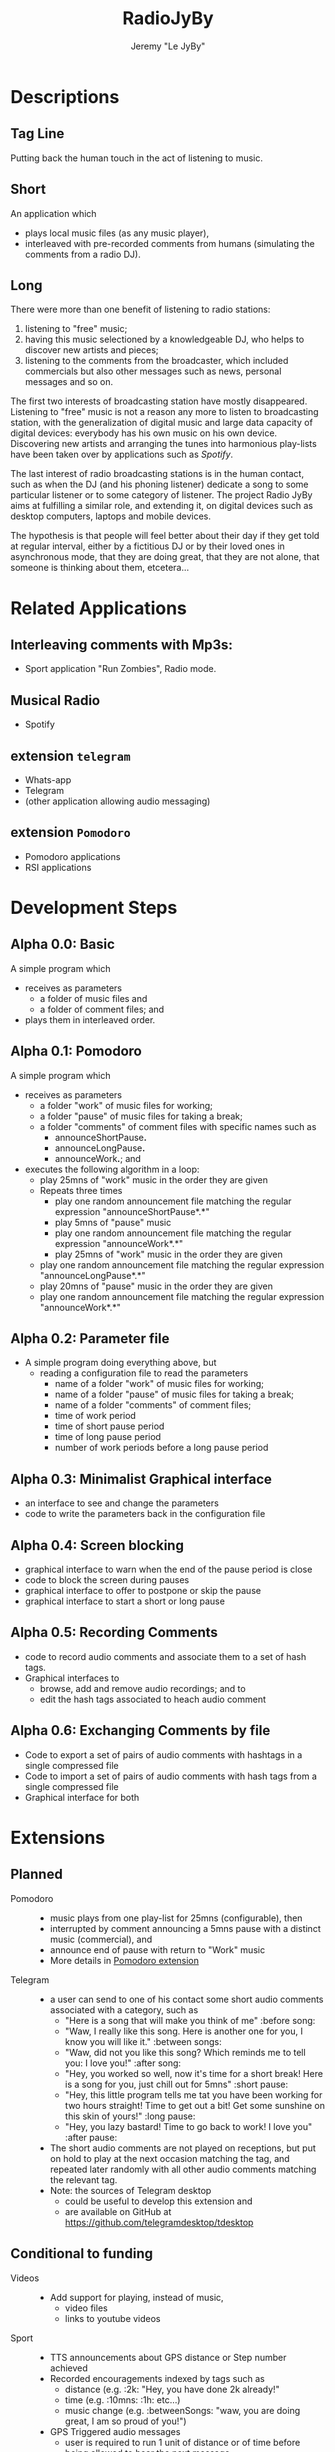 #+TITLE: RadioJyBy
#+AUTHOR: Jeremy "Le JyBy"

* Descriptions
** Tag Line
   
   Putting back the human touch in the act of listening to music.

** Short 

An application which 
- plays local music files (as any music player),
- interleaved with pre-recorded comments from humans (simulating the comments from a radio DJ).
   
** Long 
 
There were more than one benefit of listening to radio stations: 
1) listening to "free" music;
2) having this music selectioned by a knowledgeable DJ, who helps to discover new artists and pieces;
3) listening to the comments from the broadcaster, which included commercials but also other messages such as news, personal messages  and so on. 

The first two interests of broadcasting station have mostly disappeared. Listening to "free" music is not a reason any more to listen to broadcasting station, with the generalization of digital music and large data capacity of digital devices: everybody has his own music on his own device. Discovering new artists and arranging the tunes into harmonious play-lists have been taken over by applications such as /Spotify/.

The last interest of radio broadcasting stations is in the human contact, such as when the DJ (and his phoning listener) dedicate a song to some particular listener or to some category of listener. The project Radio JyBy aims at fulfilling a similar role, and extending it, on digital devices such as desktop computers, laptops and mobile devices.

The hypothesis is that people will feel better about their day if they get told at regular interval, either by a fictitious DJ or by their loved ones in asynchronous mode, that they are doing great, that they are not alone, that someone is thinking about them, etcetera...

* Related Applications
** Interleaving comments with Mp3s:
    - Sport application "Run Zombies", Radio mode.
** Musical Radio
    - Spotify
** extension =telegram=
  - Whats-app
  - Telegram
  - (other application allowing audio messaging)
** extension =Pomodoro=
  - Pomodoro applications
  - RSI applications 
* Development Steps
** Alpha 0.0: Basic
   A simple program which 
   - receives as parameters
     - a folder of music files  and 
     - a folder of comment files; and
   - plays them in interleaved order.
** Alpha 0.1: Pomodoro
   A simple program which 
   - receives as parameters
     - a folder "work" of music files for working;
     - a folder "pause" of music files for taking a break;
     - a folder "comments" of comment files with specific names such as
       - announceShortPause*.*
       - announceLongPause*.*
       - announceWork*.*; and
   - executes the following algorithm in a loop:
     - play 25mns of "work" music in the order they are given
     - Repeats three times
       - play one random announcement file matching the regular expression "announceShortPause*.*"
       - play 5mns of "pause" music
       - play one random announcement file matching the regular expression "announceWork*.*"
       - play 25mns of "work" music in the order they are given
     - play one random announcement file matching the regular expression "announceLongPause*.*"
     - play 20mns of "pause" music in the order they are given
     - play one random announcement file matching the regular expression "announceWork*.*"
** Alpha 0.2: Parameter file
   - A simple program doing everything above, but
     - reading a configuration file to read the parameters 
       - name of a folder "work" of music files for working;
       - name of a folder "pause" of music files for taking a break;
       - name of a folder "comments" of comment files;
       - time of work period
       - time of short pause period
       - time of long pause period
       - number of work periods before a long pause period
** Alpha 0.3: Minimalist Graphical interface
     - an interface to see and change the parameters
     - code to write the parameters back in the configuration file
** Alpha 0.4: Screen blocking
   - graphical interface to warn when the end of the pause period is close
   - code to block the screen during pauses
   - graphical interface to offer to postpone or skip the pause
   - graphical interface to start a short or long pause
** Alpha 0.5: Recording Comments
   - code to record audio comments and associate them to a set of hash tags.  
   - Graphical interfaces to
     - browse, add and remove audio recordings; and to
     - edit the hash tags associated to heach audio comment
** Alpha 0.6: Exchanging Comments by file
   - Code to export a set of pairs of audio comments with hashtags in a single compressed file 
   - Code to import a set of pairs of audio comments with hash tags from a single compressed file
   - Graphical interface for both

* Extensions
** Planned
   - Pomodoro ::
     - music plays from one play-list for 25mns (configurable), then
     - interrupted by comment announcing a 5mns pause with a distinct music (commercial), and
     - announce end of pause with return to "Work" music
     - More details in [[file:pomodoroExtension.org][Pomodoro extension]]

   - Telegram  :: 
     - a user can send to one of his contact some short audio comments associated with a category, such as 
       - "Here is a song that will make you think of me" :before song:
       - "Waw, I really like this song. Here is another one for you, I know you will like it." :between songs:
       - "Waw, did not you like this song? Which reminds me to tell you: I love you!" :after song:
       - "Hey, you worked so well, now it's time for a short break! Here is a song for you, just chill out for 5mns"  :short pause:
       - "Hey, this little program tells me tat you have been working for two hours straight! Time to get out a bit! Get some sunshine on this skin of yours!" :long pause:
       - "Hey, you lazy bastard! Time to go back to work! I love you" :after pause:
     - The short audio comments are not played on receptions, but put on hold to play at the next occasion matching the tag, and repeated later randomly with all other audio comments matching the relevant tag.
     - Note: the sources of Telegram desktop
       - could be useful to develop this extension and
       - are available on GitHub at https://github.com/telegramdesktop/tdesktop
  
** Conditional to funding
   - Videos :: 
     - Add support for playing, instead of music, 
       - video files
       - links to youtube videos
   - Sport :: 
     - TTS announcements about GPS distance or Step number achieved
     - Recorded encouragements indexed by tags such as 
       - distance (e.g. :2k: "Hey, you have done 2k already!"
       - time (e.g. :10mns: :1h: etc...)
       - music change  (e.g. :betweenSongs: "waw, you are doing great, I am so proud of you!")
     - GPS Triggered audio messages
       - user is required to run 1 unit of distance or of time before being allowed to hear the next message.
	      
   - Mood Diary :: 
     - Application asks at random intervals the mood of the user
     - Report on the diary but also
       - compute correlations between music played and mood or
       - choose music according to the mood (algorithm to be defined).

   - Crowd Sourcing ::
     - Once a month the user is asked to 
       1) record in his own voice one audio message chosen by the server (e.g. "even though I do not know you, and even though I may never meet you, laugh with you, cry with you, or kiss you. I love you. With all my heart, I love you", or "Hey, to all scientists trying to save humanity all over the world, I wanted to tell you that I believe in you, I support you, I love you!", or "Good morning, Vietnam!", or "Good night to all students before their exam period"), and to 
       2) transcribe three audio messages from someone else (which will be compared with the original text given to the reader).
     - In exchange, the user gets random messages played between musics (or Pomodoro sessions) from people from all over the world, matching the gender, job and other keywords in his profile (e.g. :scientist:, :woman:) or matching their geographical position or the time at this geographical position.   

   - Identification independent of phone number :: 
     - Base User Authentication on pair of RSA keys
     - Allow people to send each other their pairs by any SHARE method,
     - including Bluetooth at a party or email at distance.

   - Point to Point Encryption ::
     - Audio Messages are encrypted from point to point.
     - And deniable.

   - Decentralized Mode ::
     - Rather than keeping the message on a central sever (e.g. Whats-app, Telegram), transmit the audio message only if the correspondent is connected (e.g. Skype mode)
     - Note that a server is still needed in order to gather the information about connection (and hence can store meta data information)

   - Steganography :: 
     - audio files containing the comments can contain hidden, encrypted, textual messages.
     - the steganography extension
       - receives access to a database of private and public encryption keys
       - optionally associates a pass-phrase to each source of audio comments
       - checks each incoming audio comments from those sources for hidden encrypted messages
       - allow the user to hide encrypted textual messages in audio comments made public or privately sent.

   - Get Things Done :: 
     - Add music and comment categories corresponding to the various phases described by David Allen in his methodology "Get Things Done", along with
     - options to scheduled when those are launched (e.g. Classical music when doing the weekly review)

   - Strict Pomodoro :: 
     - Add Music and comment categories corresponding to a strict implementation of the Pomodoro methodology.
** Exportation of mixes
   - Give as an option the exportation of a static mix of music and comments.
   - This will permit to upload it to a simpler mp3 player.
* Business Model
** Free Application going viral
   - Application comes for free, including
     - a first sample of amusing radio comments
     - some free ambient music
     - the ability to send 5 audio messages per day and contact:
       - if the contact has the application, those audio messages will be interleaved with their own music when playing;
       - if the contact does not have the application, he receives the message as a MMS along with an invitation to install the free application.
   - Viral Marketing
     - The hope is that the basic free application will go viral, as users themselves advertise the application when sending messages.
     - A priori, no need for a centralized list of users:
       - it should be enough (and more private) to use the MMS platform to exchange the messages and have the application intercept them, and
       - not knowing who has the application will give incentives for  users to "shoot" in the dark and send invitations to people.
** Buying and Selling additional Material
   - Users can
     - browse and buy packages of additional audio material
       - from voice actors under contract with the application authors via PayPal
       - from other users (see below)
     - browse and subscribe to "podcasts" of additional audio material
       - from voice actors under contract with the application authors via PayPal
       - from other users (see below)
     - submit publicly their own package or podcast of additional audio material:
       - the submission itself requires
	 - paying a small fee
	 - providing some mean of identification
	 - giving some coordinates to receive payments (e.g. PayPal or bit-coin)
       - when a sale is realized, the submitter receives a message but no payment yet until 
	 - two months after the first purchase,
	 - cumulating all the purchases realized during the month before the previous one:
	 - this leaves one month to detect if some submissions violating international and internal author rights policies (in which case *all* payments are forfeit, including on submissions which were not flagged as violating such rules).
   - the application owners receive
     - a small fee (paying at least for the data storage) for each
       - public individual submission
       - creation of a podcast
     - a small percentage of each sale or subscription (paying for the maintenance of the service).
** Unlimited Messaging
   - The free application provides the ability to send 5 audio messages per day and contact, partially in order to limit the usage of the application to spam.
   - Paying a small monthly subscription fee permits to
     - send an unlimited number of audio messages to a selection of 1,5 or 10 contacts (Depending of the level of the subscription fee). (For sending audio messages to more contacts, the user can make them public, see item [[*Buying%20and%20Selling%20additional%20Material][Buying and Selling additional Material]])
     - give the same right to a contact from one's choice.
 
** Extensions
   - Users can bid and later pay for extensions of the application (see [[*Planned%20Extensions][Planned Extensions]])
** Notes
  - Traditional radios received funds by letting Businesses pay to have audio announces in the radio comments.
  - This is somehow integrated: a voice actor can be funded by a business to make amusing comments, and sell it "for free" on the market of the app (free for the users, the advertised business paying for the salary of the voice actor and the subscription fees of the app). 
* Platforms
  - Desktop Computer (Linux first, windows and Mac later) (especially for the Pomodoro extension)
  - Mobile devices (Android first, iPhone later) (especially for the Telegram extension)
* Programming Resources
** Tutorials and Examples to program mp3 player
*** Python
    - http://pymedia.org/tut/
    - https://pypi.python.org/pypi/musicplayer
*** Android 
    - http://www.androidhive.info/2012/03/android-building-audio-player-tutorial/
*** App Inventor for Android
    - https://www.youtube.com/watch?v=pQh16rcWSOo
* Dependencies

  #+BEGIN_SRC sh
    sudo apt-get install python-dev libsnappy-dev libtool yasm libchromaprint-dev portaudio19-dev libboost-dev
  #+END_SRC

  #+BEGIN_SRC sh
  add-apt-repository ppa:jon-severinsson/ffmpeg
  apt-get update
  apt-get install libavformat-dev libswresample-dev
  #+END_SRC

* LIST of potential hash tags and texts for Audio Comments
  + before song
    - "Here is a song that will make you think of me"
  + between songs
    - "Waw, I really like this song. Here is another one for you, I know you will like it."
  + after song
    - "Waw, did not you like this song? Which reminds me to tell you: I love you!"
  + short pause
    - "Hey, you worked so well, now it's time for a short break! Here is a song for you, just chill out for 5mns"
  + :long pause:
    - "Hey, this little program tells me tat you have been working for two hours straight! Time to get out a bit! Get some sunshine on this skin of yours!"
  + :after pause:
    - "Hey, you lazy bastard! Time to go back to work! I love you"
** Dialogues between two DJs
   + :joke:
   + :fake stories:
** Personalized
   + :scientist:
     - "I dedicate the following song to all the scientists working at saving the world who listen to this"
   + :woman:
** Sport
  + between songs
    - "waw, you are doing great, I am so proud of you!"
  + :2k:
    - "Hey, you have done 2k already!"
  + :10mns:
  + :1h:

* General Notes
  - Separate the layer of communication from the main part, into a library.
